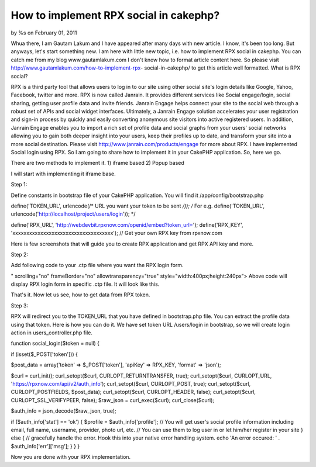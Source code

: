 

How to implement RPX social in cakephp?
=======================================

by %s on February 01, 2011

Whua there, I am Gautam Lakum and I have appeared after many days with
new article. I know, it's been too long. But anyways, let's start
something new. I am here with little new topic, i.e. how to implement
RPX social in cakephp. You can catch me from my blog
www.gautamlakum.com I don't know how to format article content here.
So please visit http://www.gautamlakum.com/how-to-implement-rpx-
social-in-cakephp/ to get this article well formatted.
What is RPX social?

RPX is a third party tool that allows users to log in to our site
using other social site's login details like Google, Yahoo, Facebook,
twitter and more. RPX is now called Janrain. It provides different
services like Social engage/login, social sharing, getting user
profile data and invite friends. Janrain Engage helps connect your
site to the social web through a robust set of APIs and social widget
interfaces. Ultimately, a Janrain Engage solution accelerates your
user registration and sign-in process by quickly and easily converting
anonymous site visitors into active registered users. In addition,
Janrain Engage enables you to import a rich set of profile data and
social graphs from your users' social networks allowing you to gain
both deeper insight into your users, keep their profiles up to date,
and transform your site into a more social destination. Please visit
`http://www.janrain.com/products/engage`_ for more about RPX.
I have implemented Social login using RPX. So I am going to share how
to implement it in your CakePHP application. So, here we go.

There are two methods to implement it.
1) iframe based
2) Popup based

I will start with implementing it iframe base.

Step 1:

Define constants in bootstrap file of your CakePHP application. You
will find it /app/config/bootstrap.php

define('TOKEN_URL', urlencode(/* URL you want your token to be sent
*/));
/*
For e.g. define('TOKEN_URL',
urlencode('http://localhost/project/users/login'));
*/

define('RPX_URL',
'http://webdevbit.rpxnow.com/openid/embed?token_url=');
define('RPX_KEY', 'xxxxxxxxxxxxxxxxxxxxxxxxxxxxxxxxxxxx'); // Get your
own RPX key from rpxnow.com

Here is few screenshots that will guide you to create RPX application
and get RPX API key and more.

Step 2:

Add following code to your .ctp file where you want the RPX login
form.

" scrolling="no" frameBorder="no" allowtransparency="true"
style="width:400px;height:240px">
Above code will display RPX login form in specific .ctp file. It will
look like this.

That's it. Now let us see, how to get data from RPX token.

Step 3:

RPX will redirect you to the TOKEN_URL that you have defined in
bootstrap.php file. You can extract the profile data using that token.
Here is how you can do it.
We have set token URL /users/login in bootstrap, so we will create
login action in users_controller.php file.

function social_login($token = null) {

if (isset($_POST['token'])) {

$post_data = array('token' => $_POST['token'],
'apiKey' => RPX_KEY,
'format' => 'json');

$curl = curl_init();
curl_setopt($curl, CURLOPT_RETURNTRANSFER, true);
curl_setopt($curl, CURLOPT_URL,
'https://rpxnow.com/api/v2/auth_info');
curl_setopt($curl, CURLOPT_POST, true);
curl_setopt($curl, CURLOPT_POSTFIELDS, $post_data);
curl_setopt($curl, CURLOPT_HEADER, false);
curl_setopt($curl, CURLOPT_SSL_VERIFYPEER, false);
$raw_json = curl_exec($curl);
curl_close($curl);

$auth_info = json_decode($raw_json, true);

if ($auth_info['stat'] == 'ok') {
$profile = $auth_info['profile'];
// You will get user's social profile information including email,
full name, username, provider, photo url, etc.
// You can use them to log user in or let him/her register in your
site
} else {
// gracefully handle the error. Hook this into your native error
handling system.
echo 'An error occured: ' . $auth_info['err']['msg'];
}
}
}

Now you are done with your RPX implementation.

.. _http://www.janrain.com/products/engage: http://www.janrain.com/products/engage
.. meta::
    :title: How to implement RPX social in cakephp?
    :description: CakePHP Article related to login,CakePHP,social,social media,social login,Articles
    :keywords: login,CakePHP,social,social media,social login,Articles
    :copyright: Copyright 2011 
    :category: articles

